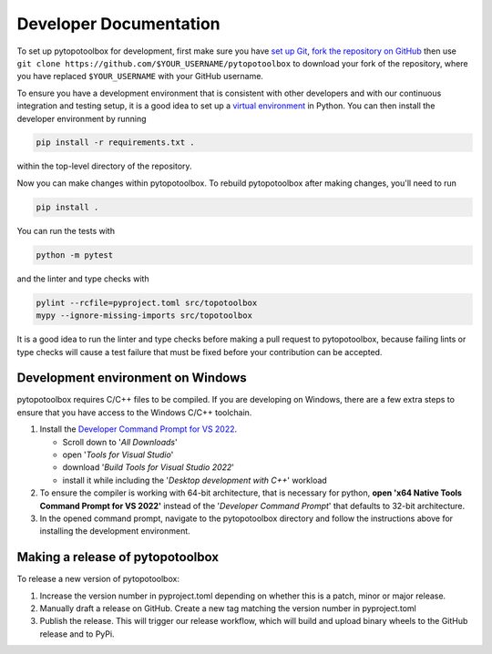 Developer Documentation
=======================

To set up pytopotoolbox for development, first make sure you have `set
up Git
<https://docs.github.com/en/get-started/getting-started-with-git>`_,
`fork the repository on GitHub
<https://github.com/TopoToolbox/pytopotoolbox/fork>`_ then use ``git
clone https://github.com/$YOUR_USERNAME/pytopotoolbox`` to download
your fork of the repository, where you have replaced ``$YOUR_USERNAME``
with your GitHub username.

To ensure you have a development environment that is consistent with
other developers and with our continuous integration and testing
setup, it is a good idea to set up a `virtual environment
<https://packaging.python.org/en/latest/guides/installing-using-pip-and-virtual-environments/>`_
in Python. You can then install the developer environment by running

.. code-block:: bash
		
    pip install -r requirements.txt .

within the top-level directory of the repository.

Now you can make changes within pytopotoolbox. To rebuild
pytopotoolbox after making changes, you'll need to run

.. code-block:: bash
		
    pip install .

You can run the tests with

.. code-block:: bash
		
   python -m pytest

and the linter and type checks with

.. code-block:: bash
		
    pylint --rcfile=pyproject.toml src/topotoolbox
    mypy --ignore-missing-imports src/topotoolbox

It is a good idea to run the linter and type checks before making a
pull request to pytopotoolbox, because failing lints or type checks
will cause a test failure that must be fixed before your contribution
can be accepted.


Development environment on Windows
----------------------------------

pytopotoolbox requires C/C++ files to be compiled. If you are
developing on Windows, there are a few extra steps to ensure that you
have access to the Windows C/C++ toolchain.

1. Install the `Developer Command Prompt for VS 2022 <https://visualstudio.microsoft.com/downloads/>`_.

   * Scroll down to '*All Downloads*'
   * open '*Tools for Visual Studio*'
   * download '*Build Tools for Visual Studio 2022*'
   * install it while including the '*Desktop development with C++*' workload

2. To ensure the compiler is working with 64-bit architecture, that is necessary for python, **open 'x64 Native Tools Command Prompt for VS 2022'** instead of the '*Developer Command Prompt*' that defaults to 32-bit architecture.
3. In the opened command prompt, navigate to the pytopotoolbox directory and follow the instructions above for installing the development environment.

Making a release of pytopotoolbox
---------------------------------

To release a new version of pytopotoolbox:

1. Increase the version number in pyproject.toml depending on whether
   this is a patch, minor or major release.
2. Manually draft a release on GitHub. Create a new tag matching the
   version number in pyproject.toml
3. Publish the release. This will trigger our release workflow, which
   will build and upload binary wheels to the GitHub release and to
   PyPi.
